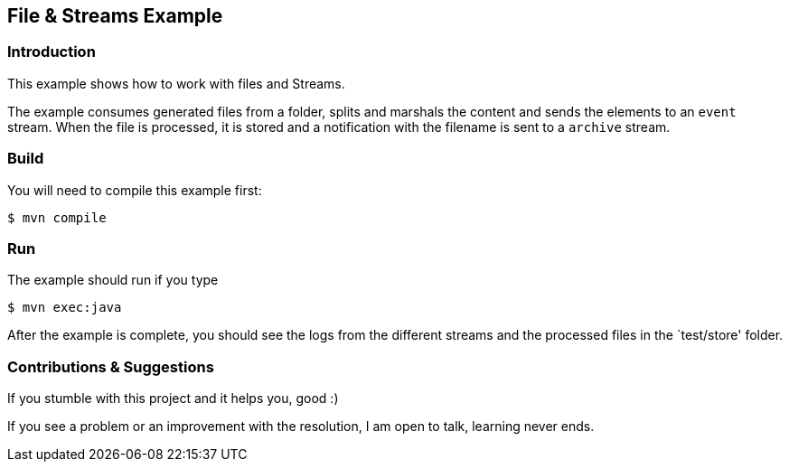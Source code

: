 == File & Streams Example

=== Introduction

This example shows how to work with files and Streams.

The example consumes generated files from a folder, splits and marshals the content
and sends the elements to an ``event`` stream. When the file is processed, it is stored
and a notification with the filename is sent to a ``archive`` stream.

=== Build

You will need to compile this example first:

[source,sh]
----
$ mvn compile
----

=== Run

The example should run if you type

[source,sh]
----
$ mvn exec:java
----

After the example is complete, you should see the logs from the different streams
and the processed files in the `test/store' folder.

=== Contributions & Suggestions

If you stumble with this project and it helps you, good :) 

If you see a problem or an improvement with the resolution, I am open to talk, learning never ends.
